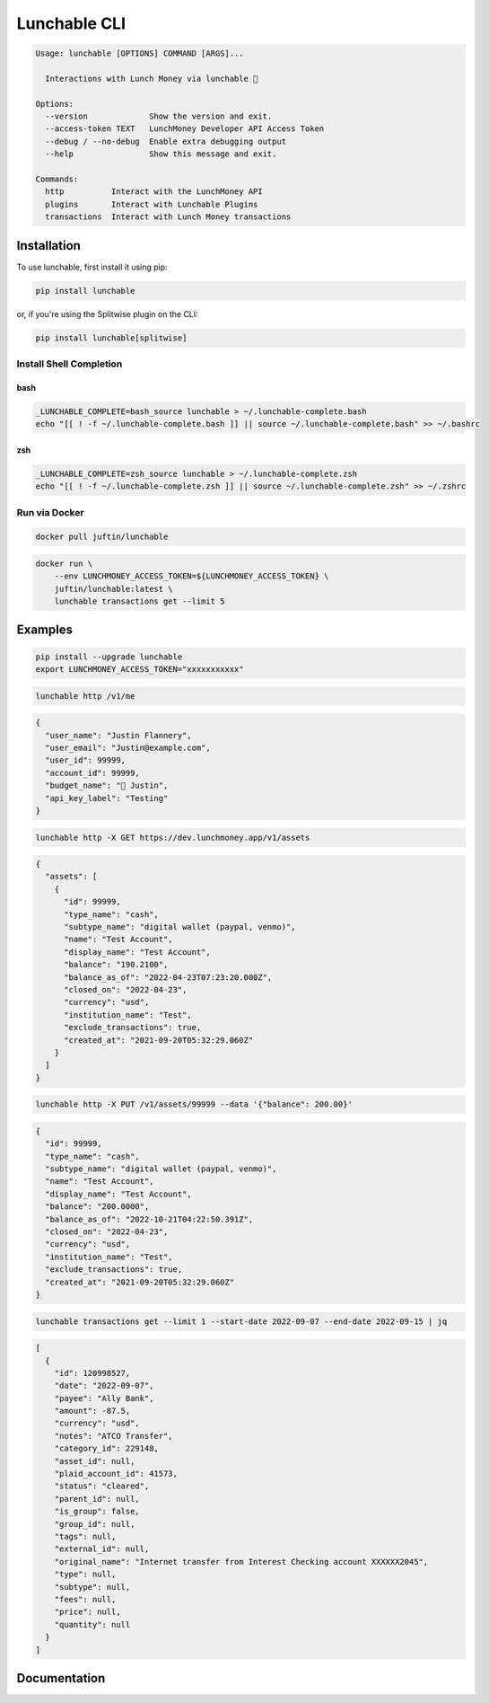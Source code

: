 ##################
Lunchable CLI
##################

.. code-block:: console

    Usage: lunchable [OPTIONS] COMMAND [ARGS]...

      Interactions with Lunch Money via lunchable 🍱

    Options:
      --version             Show the version and exit.
      --access-token TEXT   LunchMoney Developer API Access Token
      --debug / --no-debug  Enable extra debugging output
      --help                Show this message and exit.

    Commands:
      http          Interact with the LunchMoney API
      plugins       Interact with Lunchable Plugins
      transactions  Interact with Lunch Money transactions

******************
Installation
******************

To use lunchable, first install it using pip:

.. code-block:: console

    pip install lunchable


or, if you're using the Splitwise plugin on the CLI:

.. code-block:: console

    pip install lunchable[splitwise]

Install Shell Completion
=========================


bash
###################

.. code-block:: console

    _LUNCHABLE_COMPLETE=bash_source lunchable > ~/.lunchable-complete.bash
    echo "[[ ! -f ~/.lunchable-complete.bash ]] || source ~/.lunchable-complete.bash" >> ~/.bashrc

zsh
###################

.. code-block:: console

    _LUNCHABLE_COMPLETE=zsh_source lunchable > ~/.lunchable-complete.zsh
    echo "[[ ! -f ~/.lunchable-complete.zsh ]] || source ~/.lunchable-complete.zsh" >> ~/.zshrc

Run via Docker
==============

.. code-block:: console

    docker pull juftin/lunchable

.. code-block:: console

    docker run \
        --env LUNCHMONEY_ACCESS_TOKEN=${LUNCHMONEY_ACCESS_TOKEN} \
        juftin/lunchable:latest \
        lunchable transactions get --limit 5

******************
Examples
******************

.. code-block:: console

    pip install --upgrade lunchable
    export LUNCHMONEY_ACCESS_TOKEN="xxxxxxxxxxx"

.. code-block:: console

    lunchable http /v1/me

.. code-block:: json

    {
      "user_name": "Justin Flannery",
      "user_email": "Justin@example.com",
      "user_id": 99999,
      "account_id": 99999,
      "budget_name": "🤖 Justin",
      "api_key_label": "Testing"
    }

.. code-block:: console

    lunchable http -X GET https://dev.lunchmoney.app/v1/assets

.. code-block:: json

    {
      "assets": [
        {
          "id": 99999,
          "type_name": "cash",
          "subtype_name": "digital wallet (paypal, venmo)",
          "name": "Test Account",
          "display_name": "Test Account",
          "balance": "190.2100",
          "balance_as_of": "2022-04-23T07:23:20.000Z",
          "closed_on": "2022-04-23",
          "currency": "usd",
          "institution_name": "Test",
          "exclude_transactions": true,
          "created_at": "2021-09-20T05:32:29.060Z"
        }
      ]
    }

.. code-block:: console

    lunchable http -X PUT /v1/assets/99999 --data '{"balance": 200.00}'

.. code-block:: json

    {
      "id": 99999,
      "type_name": "cash",
      "subtype_name": "digital wallet (paypal, venmo)",
      "name": "Test Account",
      "display_name": "Test Account",
      "balance": "200.0000",
      "balance_as_of": "2022-10-21T04:22:50.391Z",
      "closed_on": "2022-04-23",
      "currency": "usd",
      "institution_name": "Test",
      "exclude_transactions": true,
      "created_at": "2021-09-20T05:32:29.060Z"
    }

.. code-block:: console

    lunchable transactions get --limit 1 --start-date 2022-09-07 --end-date 2022-09-15 | jq

.. code-block:: json

    [
      {
        "id": 120998527,
        "date": "2022-09-07",
        "payee": "Ally Bank",
        "amount": -87.5,
        "currency": "usd",
        "notes": "ATCO Transfer",
        "category_id": 229148,
        "asset_id": null,
        "plaid_account_id": 41573,
        "status": "cleared",
        "parent_id": null,
        "is_group": false,
        "group_id": null,
        "tags": null,
        "external_id": null,
        "original_name": "Internet transfer from Interest Checking account XXXXXX2045",
        "type": null,
        "subtype": null,
        "fees": null,
        "price": null,
        "quantity": null
      }
    ]

******************
Documentation
******************

.. click:: lunchable._cli:cli
   :prog: lunchable
   :nested: full
